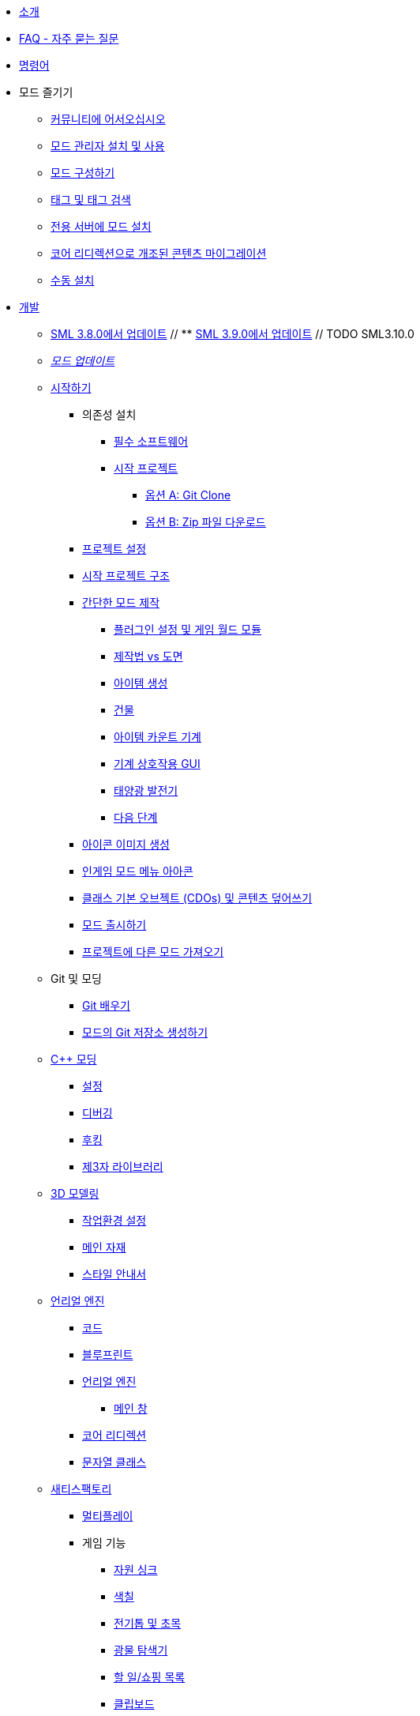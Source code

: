 * xref:index.adoc[소개]
* xref:faq.adoc[FAQ - 자주 묻는 질문]
* xref:SMLChatCommands.adoc[명령어]

* 모드 즐기기
    ** xref:ForUsers/Welcome.adoc[커뮤니티에 어서오십시오]
    ** xref:ForUsers/SatisfactoryModManager.adoc[모드 관리자 설치 및 사용]
    ** xref:ForUsers/ConfiguringMods.adoc[모드 구성하기]
    ** xref:ForUsers/Tags.adoc[태그 및 태그 검색]
    ** xref:ForUsers/DedicatedServerSetup.adoc[전용 서버에 모드 설치]
    ** xref:ForUsers/CoreRedirectMigration.adoc[코어 리디렉션으로 개조된 콘텐츠 마이그레이션]
    ** xref:ManualInstallDirections.adoc[수동 설치]

* xref:Development/index.adoc[개발]
    ** xref:Development/UpdatingFromSml38.adoc[SML 3.8.0에서 업데이트]
    // ** xref:Development/UpdatingFromSml39.adoc[SML 3.9.0에서 업데이트] // TODO SML3.10.0
    ** xref:Development/UpdatingToNewVersions.adoc[_모드 업데이트_]
    ** xref:Development/BeginnersGuide/index.adoc[시작하기]
        *** 의존성 설치
            **** xref:Development/BeginnersGuide/dependencies.adoc[필수 소프트웨어]
            **** xref:Development/BeginnersGuide/StarterProject/ObtainStarterProject.adoc[시작 프로젝트]
                ***** xref:Development/BeginnersGuide/StarterProject/StarterProjectViaClone.adoc[옵션 A: Git Clone]
                ***** xref:Development/BeginnersGuide/StarterProject/StarterProjectViaZip.adoc[옵션 B: Zip 파일 다운로드]
        *** xref:Development/BeginnersGuide/project_setup.adoc[프로젝트 설정]
        *** xref:Development/BeginnersGuide/StarterProjectStructure.adoc[시작 프로젝트 구조]
        *** xref:Development/BeginnersGuide/SimpleMod/index.adoc[간단한 모드 제작]
            **** xref:Development/BeginnersGuide/SimpleMod/gameworldmodule.adoc[플러그인 설정 및 게임 월드 모듈]
            **** xref:Development/BeginnersGuide/SimpleMod/recipe.adoc[제작법 vs 도면]
            **** xref:Development/BeginnersGuide/SimpleMod/item.adoc[아이템 생성]
            **** xref:Development/BeginnersGuide/SimpleMod/buildable.adoc[건물]
            **** xref:Development/BeginnersGuide/SimpleMod/machines/SimpleMachine.adoc[아이템 카운트 기계]
            **** xref:Development/BeginnersGuide/SimpleMod/machines/SimpleInteraction.adoc[기계 상호작용 GUI]
            **** xref:Development/BeginnersGuide/SimpleMod/machines/SolarPanel.adoc[태양광 발전기]
            **** xref:Development/BeginnersGuide/SimpleMod/NextSteps.adoc[다음 단계]
        *** xref:Development/BeginnersGuide/generating_icons.adoc[아이콘 이미지 생성]
        *** xref:Development/BeginnersGuide/Adding_Ingame_Mod_Icon.adoc[인게임 모드 메뉴 아아콘]
        *** xref:Development/BeginnersGuide/overwriting.adoc[클래스 기본 오브젝트 (CDOs) 및 콘텐츠 덮어쓰기]
        *** xref:Development/BeginnersGuide/ReleaseMod.adoc[모드 출시하기]
        *** xref:Development/BeginnersGuide/ImportingAnotherMod.adoc[프로젝트에 다른 모드 가져오기]
    ** Git 및 모딩
        *** xref:Development/BeginnersGuide/LearnGit.adoc[Git 배우기]
        *** xref:Development/BeginnersGuide/CreateGitRepo.adoc[모드의 Git 저장소 생성하기]
    ** xref:Development/Cpp/index.adoc[C++ 모딩]
        *** xref:Development/Cpp/setup.adoc[설정]
        *** xref:Development/Cpp/debugging.adoc[디버깅]
        *** xref:Development/Cpp/hooking.adoc[후킹]
// TODO *** xref:Development/Cpp/GettingBpData.adoc[Working with Assets and Blueprint-Defined Data from {cpp}]
        *** xref:Development/Cpp/thirdparty.adoc[제3자 라이브러리]
    ** xref:Development/Modeling/index.adoc[3D 모델링]
        *** xref:Development/Modeling/setup.adoc[작업환경 설정]
        *** xref:Development/Modeling/MainMaterials.adoc[메인 자재]
        *** xref:Development/Modeling/style.adoc[스타일 안내서]
    ** xref:Development/UnrealEngine/index.adoc[언리얼 엔진]
        *** xref:Development/UnrealEngine/Code.adoc[코드]
        *** xref:Development/UnrealEngine/BluePrints.adoc[블루프린트]
        *** xref:Development/UnrealEngine/Editor/index.adoc[언리얼 엔진]
            **** xref:Development/UnrealEngine/Editor/MainWindow.adoc[메인 창]
        *** xref:Development/UnrealEngine/CoreRedirect.adoc[코어 리디렉션]
        *** xref:Development/UnrealEngine/StringClasses.adoc[문자열 클래스]
    ** xref:Development/Satisfactory/index.adoc[새티스팩토리]
        *** xref:Development/Satisfactory/Multiplayer.adoc[멀티플레이]
        *** 게임 기능
            **** xref:Development/Satisfactory/ResourceSink.adoc[자원 싱크]
            **** xref:Development/Satisfactory/Paintable.adoc[색칠]
            **** xref:Development/Satisfactory/Chainsawable.adoc[전기톱 및 초목]
            **** xref:Development/Satisfactory/OreScanner.adoc[광물 탐색기]
            **** xref:Development/Satisfactory/ShoppingList.adoc[할 일/쇼핑 목록]
            **** xref:Development/Satisfactory/Clipboard.adoc[클립보드]
            **** xref:Development/Satisfactory/ItemCrate.adoc[아이템 상자]
            **** xref:Development/Satisfactory/Inventory.adoc[인벤토리 및 아이템]
            **** xref:Development/Satisfactory/Schematic.adoc[도면]
            **** xref:Development/Satisfactory/Crafting.adoc[제작 및 제작법]
            **** xref:Development/Satisfactory/AdaMessages.adoc[ADA 메시지]
            **** xref:Development/Satisfactory/CheatBoard.adoc[치트 보드]
        *** 게임 시스템
            **** xref:Development/Satisfactory/Audio.adoc[오디오]
            **** xref:Development/Satisfactory/PowerNetwork.adoc[전력 네트워크]
            **** xref:Development/Satisfactory/BuildableHolograms.adoc[건물 홀로그램]
            **** xref:Development/Satisfactory/CustomLevels.adoc[맞춤형 레벨]
            **** xref:Development/Satisfactory/EnhancedInputSystem.adoc[향상된 입력 시스템]
            **** xref:Development/Satisfactory/FactoryTick.adoc[공장 틱]
            **** xref:Development/Satisfactory/FactoryConnectors.adoc[공장 연결부]
            **** xref:Development/Satisfactory/AbstractInstance.adoc[추상 사례]
            **** xref:Development/Satisfactory/ConditionalPropertyReplication.adoc[조건부 속성 복제]
            **** xref:Development/Satisfactory/Savegame.adoc[저장 게임]
            **** xref:Development/Satisfactory/DedicatedServerAPIDocs.adoc[바닐라 전용 서버 API]
        *** xref:Development/Satisfactory/ModsWithoutSML.adoc[SML 없이 모딩]
        *** 기존
            **** xref:Development/Satisfactory/ConveyorRendering.adoc[컨베이어 엔더링 (오래됨)]
    ** xref:Development/ModLoader/index.adoc[모드 로더]
        *** xref:Development/ModLoader/ModModules.adoc[모드 모듈]
        *** xref:Development/ModLoader/Logging.adoc[로깅]
        *** xref:Development/ModLoader/AccessTransformers.adoc[변형 접근]
        *** xref:Development/ModLoader/Subsystems.adoc[모드 하위 시스템]
        *** xref:Development/ModLoader/Configuration.adoc[구성]
        *** xref:Development/ModLoader/SimpleConstructionScript.adoc[간단 건설 스크립트 (SCS) 후크]
        *** xref:Development/ModLoader/WidgetBlueprintHooks.adoc[위젯 청사진 후크]
        *** xref:Development/ModLoader/BlueprintInterface.adoc[청사진 인터페이스]
        *** xref:Development/ModLoader/SessionSettings.adoc[세션 설정]
        *** xref:Development/ModLoader/ChatCommands.adoc[채팅 명령어]
        *** xref:Development/ModLoader/Registry.adoc[레지스트리]
        *** xref:Development/ModLoader/GameMapRegistry.adoc[게임 맵 레지스트리]
        *** xref:Development/ModLoader/ContentTagRegistry.adoc[콘텐츠 태그 레지스트리]
        *** xref:Development/ModLoader/ExtendedAttributeProvider.adoc[확장 속성 제공자]
        *** xref:SMLConfiguration.adoc[SML 구성]
        *** 기존
            **** xref:Development/UpdatingFromSml37.adoc[Updating from SML 3.7.0]
            **** xref:Development/UpdatingFromSml36.adoc[Updating from SML 3.6.1]
            **** xref:Development/UpdatingFromSml35.adoc[Updating from SML 3.5.1]
            **** xref:Development/UpdatingFromSml34.adoc[Updating from SML 3.4.1]
            ****  xref:Development/UpdatingFromSml2.adoc[Updating from SML 2.2.1]
    ** 편집기 도구
        *** xref:Development/EditorTools/SMLEditor/SMLEditor.adoc[SML 편집기 유틸리티]
            **** xref:Development/EditorTools/SMLEditor/ResearchTreeEditor.adoc[연구 트리 편집기]
        *** xref:Development/EditorTools/SMLFeatureTests/SMLFeatureTests.adoc[SML 기능 테스트]
    ** xref:Development/Localization.adoc[모드 현지화] // TODO hide me once Translating section is ready
    ** xref:Development/ReuseGameFiles.adoc[기본 게임 파일 재사용]
    ** xref:Development/ExtractGameFiles.adoc[게임 파일 추출]
    ** xref:Development/TestingResources.adoc[테스트/멀티플레이 테스트]
    ** xref:Development/OpenSourceExamples.adoc[오픈 소스 모드 배우기]
    ** xref:UploadToSMR.adoc[SMR에 모드 업로드]

* xref:CommunityResources/index.adoc[커뮤니티 자원]
    ** xref:CommunityResources/AcronymVault.adoc[약어 모음집]
    ** xref:CommunityResources/AssetToolkit.adoc[애셋 툴킷]
    ** xref:CommunityResources/ModelingTools.adoc[모델링 도구]
    ** xref:CommunityResources/SFUIKIT.adoc[UI 키트]
    ** xref:CommunityResources/IconGenerator.adoc[아이콘 생성기]
    ** xref:CommunityResources/incredibuild.adoc[인크레더빌드]
    ** xref:CommunityResources/TrainSignalGuide.adoc[열차 신호 안내서]

// TODO un-hide once translating section is ready
// * Translating Mods
//     ** xref:Translation/GetStartedTranslating.adoc[Get Started Translating]
//     ** xref:Translation/UsingTolgee.adoc[Using Tolgee]
//     ** For Mod Developers
//         *** xref:Translation/Developers/RequestTolgeeProject.adoc[Using Tolgee]
//         *** xref:Development/Localization.adoc[Localizing Mods]

* 커뮤니티 모드 목록
    ** xref:CommunityModLists/QOL.adoc[편의 개선 모드]
